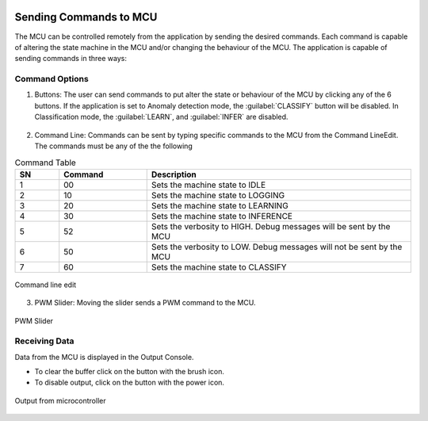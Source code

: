 .. future simulator documentation master file, created by

.. image:: ../images/AEGIcon.png
   :height: 100px
   :width: 200 px
   :scale: 100 %
   :alt: Advanced Engineering Group
   :align: left

Sending Commands to MCU
=========================

The MCU can be controlled remotely from the application by sending the desired commands. Each command is capable of altering the state machine in the MCU and/or 
changing the behaviour of the MCU. The application is capable of sending commands in three ways:

Command Options
----------------
1. Buttons: The user can send commands to put alter the state or behaviour of the MCU by clicking any of the 6 buttons. If the application is set to 
   Anomaly detection mode, the :guilabel:`CLASSIFY` button will be disabled. In Classification mode, the :guilabel:`LEARN`, and :guilabel:`INFER` are 
   disabled.

.. figure:: ../images/commands-buttons.png
    :width: 90%
    :align: center

2. Command Line: Commands can be sent by typing specific commands to the MCU from the Command LineEdit. The commands must be any of the the following

.. list-table:: Command Table
   :widths: 5 10 30
   :header-rows: 1

   * - SN
     - Command
     - Description
   * - 1
     - 00
     - Sets the machine state to IDLE
   * - 2
     - 10
     - Sets the machine state to LOGGING
   * - 3
     - 20
     - Sets the machine state to LEARNING
   * - 4
     - 30
     - Sets the machine state to INFERENCE
   * - 5
     - 52
     - Sets the verbosity to HIGH. Debug messages will be sent by the MCU
   * - 6
     - 50
     - Sets the verbosity to LOW. Debug messages will not be sent by the MCU
   * - 7
     - 60
     - Sets the machine state to CLASSIFY

.. figure:: ../images/commands-commandline.png
    :width: 90%
    :align: center

    Command line edit


3. PWM Slider: Moving the slider sends a PWM command to the MCU.

.. figure:: ../images/command-pwmslider.png
    :width: 90%
    :align: center

    PWM Slider


Receiving Data 
----------------
Data from the MCU is displayed in the Output Console. 

* To clear the buffer click on the button with the brush icon. 
* To disable output, click on the button with the power icon.
  
.. figure:: ../images/command-output-from-controller.png
    :width: 90%
    :align: center

    Output from microcontroller